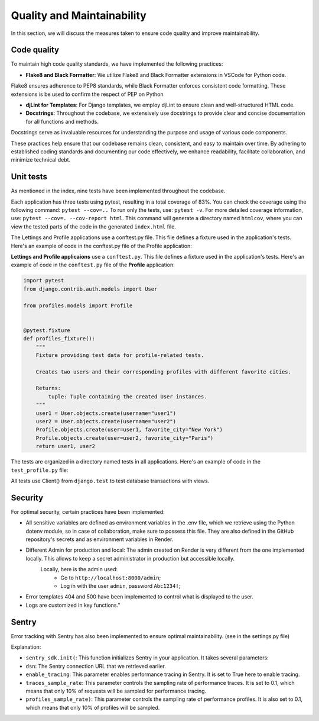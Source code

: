 Quality and Maintainability
===========================

In this section, we will discuss the measures taken to ensure code quality and improve maintainability. 

Code quality
------------

To maintain high code quality standards, we have implemented the following practices:

- **Flake8 and Black Formatter**: We utilize Flake8 and Black Formatter extensions in VSCode for Python code. 
Flake8 ensures adherence to PEP8 standards, while Black Formatter enforces consistent code formatting.
These extensions is be used to confirm the respect of PEP on Python

- **djLint for Templates**: For Django templates, we employ djLint to ensure clean and well-structured HTML code.

- **Docstrings**: Throughout the codebase, we extensively use docstrings to provide clear and concise documentation for all functions and methods. 
Docstrings serve as invaluable resources for understanding the purpose and usage of various code components.

These practices help ensure that our codebase remains clean, consistent, and easy to maintain over time. 
By adhering to established coding standards and documenting our code effectively, we enhance readability, facilitate collaboration, and minimize technical debt.

Unit tests
----------

As mentioned in the index, nine tests have been implemented throughout the codebase.

Each application has three tests using pytest, resulting in a total coverage of 83%. 
You can check the coverage using the following command: ``pytest --cov=..``
To run only the tests, use: ``pytest -v``. For more detailed coverage information, use: ``pytest --cov=. --cov-report html``.
This command will generate a directory named ``htmlcov``, where you can view the tested parts of the code in the generated ``index.html`` file.

The Lettings and Profile applications use a conftest.py file. This file defines a fixture used in the application's tests. Here's an example of code in the conftest.py file of the Profile application:

**Lettings and Profile applicaions** use a ``conftest.py``. This file defines a fixture used in the application's tests.
Here's an example of code in the ``conftest.py`` file of the **Profile** application:

.. code-block:: python

    import pytest
    from django.contrib.auth.models import User

    from profiles.models import Profile


    @pytest.fixture
    def profiles_fixture():
        """
        Fixture providing test data for profile-related tests.

        Creates two users and their corresponding profiles with different favorite cities.

        Returns:
            tuple: Tuple containing the created User instances.
        """
        user1 = User.objects.create(username="user1")
        user2 = User.objects.create(username="user2")
        Profile.objects.create(user=user1, favorite_city="New York")
        Profile.objects.create(user=user2, favorite_city="Paris")
        return user1, user2

The tests are organized in a directory named tests in all applications. 
Here's an example of code in the ``test_profile.py`` file:

.. code-block:: python
    @pytest.mark.django_db
    def test_profiles_index_view(profiles_fixture):
        """
        Test the profiles index view.

        Args:
            client: Django test client.
            profiles_fixture: Fixture providing test data.
        """
        user1, user2 = profiles_fixture
        client = Client()
        url = reverse("profiles:profiles_index")
        response = client.get(url)
        assert response.status_code == 200
        assertTemplateUsed(response, "profiles/index.html")

All tests use Client() from ``django.test`` to test database transactions with views.

Security
--------
For optimal security, certain practices have been implemented:

- All sensitive variables are defined as environment variables in the .env file, which we retrieve using the Python dotenv module, so in case of collaboration, make sure to possess this file. They are also defined in the GitHub repository's secrets and as environment variables in Render.

- Different Admin for production and local: The admin created on Render is very different from the one implemented locally. This allows to keep a secret administrator in production but accessible locally.
    Locally, here is the admin used:
        - Go to ``http://localhost:8000/admin``;
        - Log in with the user ``admin``, password ``Abc1234!``;

- Error templates 404 and 500 have been implemented to control what is displayed to the user.

- Logs are customized in key functions."

Sentry
------

Error tracking with Sentry has also been implemented to ensure optimal maintainability. (see in the settings.py file)

.. code-block:: python
    # Initialize Sentry
    sentry_dsn = os.getenv("SENTRY_DSN")
    if sentry_dsn:
        sentry_sdk.init(
            dsn=sentry_dsn,
            enable_tracing=True,
            traces_sample_rate=0.1,
            profiles_sample_rate=0.1,
        )
    else:
        logger.warning(
            "The SENTRY_DSN environment variable is not defined."
            + " Please contact the previous developer to obtain the link."
        )

Explanation:

- ``sentry_sdk.init(``:  This function initializes Sentry in your application. It takes several parameters:
- ``dsn``: The Sentry connection URL that we retrieved earlier.
- ``enable_tracing``: This parameter enables performance tracing in Sentry. It is set to True here to enable tracing.
- ``traces_sample_rate``: This parameter controls the sampling rate of performance traces. It is set to 0.1, which means that only 10% of requests will be sampled for performance tracing.
- ``profiles_sample_rate)``: This parameter controls the sampling rate of performance profiles. It is also set to 0.1, which means that only 10% of profiles will be sampled.
